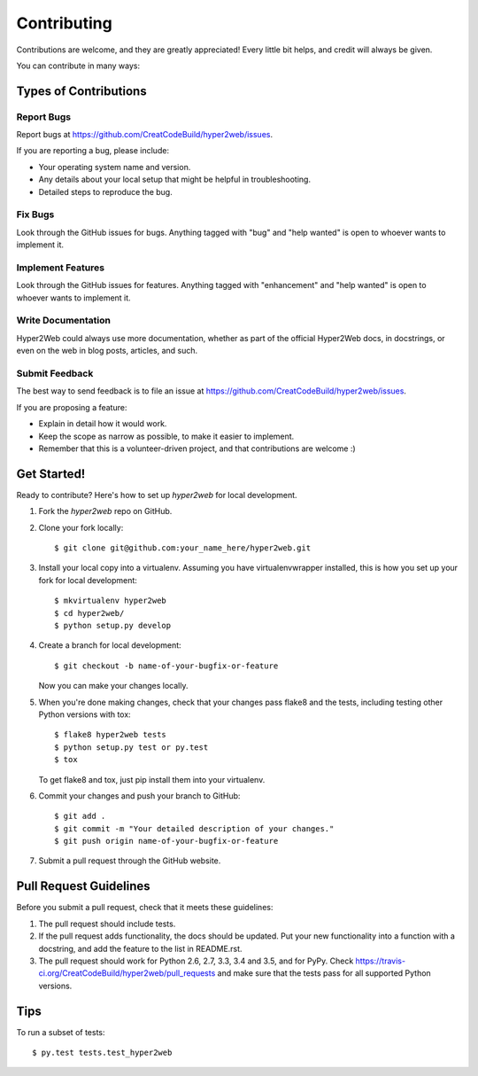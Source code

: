 .. highlight:: shell

============
Contributing
============

Contributions are welcome, and they are greatly appreciated! Every
little bit helps, and credit will always be given.

You can contribute in many ways:

Types of Contributions
----------------------

Report Bugs
~~~~~~~~~~~

Report bugs at https://github.com/CreatCodeBuild/hyper2web/issues.

If you are reporting a bug, please include:

* Your operating system name and version.
* Any details about your local setup that might be helpful in troubleshooting.
* Detailed steps to reproduce the bug.

Fix Bugs
~~~~~~~~

Look through the GitHub issues for bugs. Anything tagged with "bug"
and "help wanted" is open to whoever wants to implement it.

Implement Features
~~~~~~~~~~~~~~~~~~

Look through the GitHub issues for features. Anything tagged with "enhancement"
and "help wanted" is open to whoever wants to implement it.

Write Documentation
~~~~~~~~~~~~~~~~~~~

Hyper2Web could always use more documentation, whether as part of the
official Hyper2Web docs, in docstrings, or even on the web in blog posts,
articles, and such.

Submit Feedback
~~~~~~~~~~~~~~~

The best way to send feedback is to file an issue at https://github.com/CreatCodeBuild/hyper2web/issues.

If you are proposing a feature:

* Explain in detail how it would work.
* Keep the scope as narrow as possible, to make it easier to implement.
* Remember that this is a volunteer-driven project, and that contributions
  are welcome :)

Get Started!
------------

Ready to contribute? Here's how to set up `hyper2web` for local development.

1. Fork the `hyper2web` repo on GitHub.
2. Clone your fork locally::

    $ git clone git@github.com:your_name_here/hyper2web.git

3. Install your local copy into a virtualenv. Assuming you have virtualenvwrapper installed, this is how you set up your fork for local development::

    $ mkvirtualenv hyper2web
    $ cd hyper2web/
    $ python setup.py develop

4. Create a branch for local development::

    $ git checkout -b name-of-your-bugfix-or-feature

   Now you can make your changes locally.

5. When you're done making changes, check that your changes pass flake8 and the tests, including testing other Python versions with tox::

    $ flake8 hyper2web tests
    $ python setup.py test or py.test
    $ tox

   To get flake8 and tox, just pip install them into your virtualenv.

6. Commit your changes and push your branch to GitHub::

    $ git add .
    $ git commit -m "Your detailed description of your changes."
    $ git push origin name-of-your-bugfix-or-feature

7. Submit a pull request through the GitHub website.

Pull Request Guidelines
-----------------------

Before you submit a pull request, check that it meets these guidelines:

1. The pull request should include tests.
2. If the pull request adds functionality, the docs should be updated. Put
   your new functionality into a function with a docstring, and add the
   feature to the list in README.rst.
3. The pull request should work for Python 2.6, 2.7, 3.3, 3.4 and 3.5, and for PyPy. Check
   https://travis-ci.org/CreatCodeBuild/hyper2web/pull_requests
   and make sure that the tests pass for all supported Python versions.

Tips
----

To run a subset of tests::

$ py.test tests.test_hyper2web

